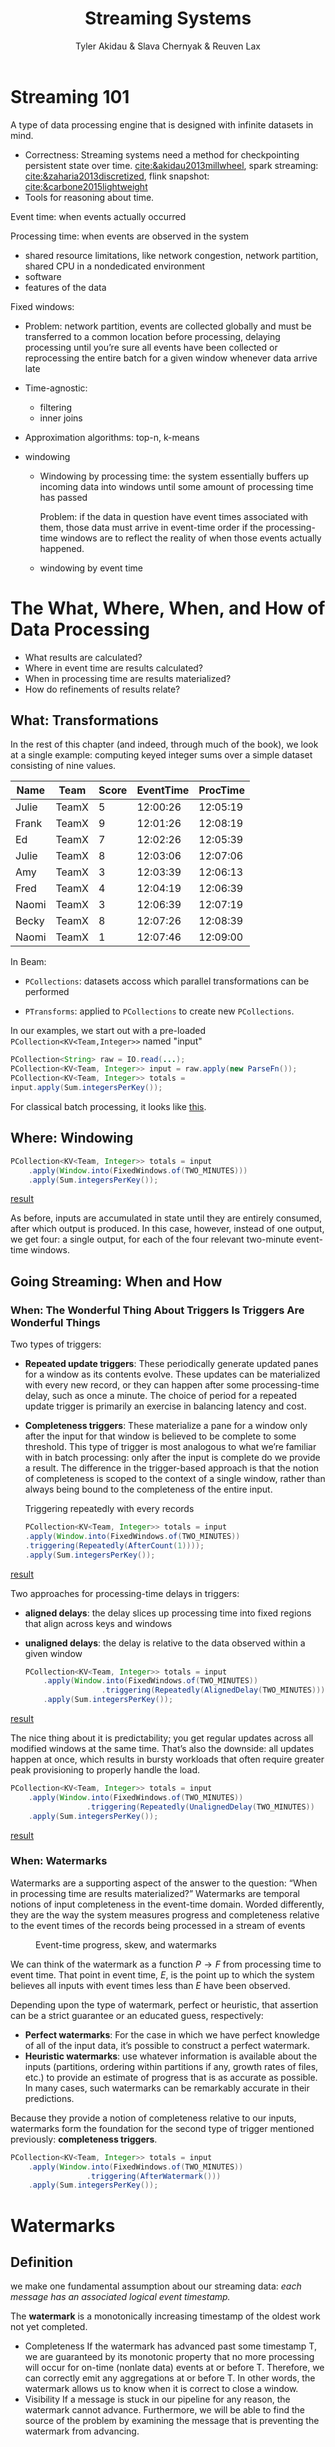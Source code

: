#+title: Streaming Systems

#+AUTHOR: Tyler Akidau & Slava Chernyak & Reuven Lax

#+EXPORT_FILE_NAME: ../latex/streamingsystems/streamingsystems.tex
#+LATEX_HEADER: \graphicspath{{../../books/}}
#+LATEX_HEADER: \usepackage{minted}
#+LATEX_HEADER: \input{../preamble.tex}
#+LATEX_HEADER: \makeindex

* Streaming 101
    A type of data processing engine that is designed with infinite datasets in mind.

    * Correctness: Streaming systems need a method for checkpointing persistent state over time.
      [[cite:&akidau2013millwheel]], spark streaming: [[cite:&zaharia2013discretized]], flink snapshot:
      [[cite:&carbone2015lightweight]]
    * Tools for reasoning about time.

    Event time: when events actually occurred

    Processing time: when events are observed in the system
    * shared resource limitations, like network congestion, network partition, shared CPU in a
      nondedicated environment
    * software
    * features of the data

    Fixed windows:
    * Problem: network partition, events are collected globally and must be transferred to a common
      location before processing, delaying processing until you’re sure all events have been
      collected or reprocessing the entire batch for a given window whenever data arrive late


    * Time-agnostic:
      * filtering
      * inner joins
    * Approximation algorithms: top-n, k-means
    * windowing
      #+ATTR_LATEX: :width .8\textwidth :float nil
      #+NAME:
      #+CAPTION:
      [[../images/streamingsystems/1.png]]
      * Windowing by processing time: the system essentially buffers up incoming data into windows
        until some amount of processing time has passed

        Problem: if the data in question have event times associated with them, those data must
        arrive in event-time order if the processing-time windows are to reflect the reality of when
        those events actually happened.
      * windowing by event time

* The What, Where, When, and How of Data Processing
    * What results are calculated?
    * Where in event time are results calculated?
    * When in processing time are results materialized?
    * How do refinements of results relate?
** What: Transformations
    In the rest of this chapter (and indeed, through much of the book), we look at a single example:
    computing keyed integer sums over a simple dataset consisting of nine values.

    |-------+-------+-------+-----------+----------|
    | Name  | Team  | Score | EventTime | ProcTime |
    |-------+-------+-------+-----------+----------|
    | Julie | TeamX |     5 |  12:00:26 | 12:05:19 |
    | Frank | TeamX |     9 |  12:01:26 | 12:08:19 |
    | Ed    | TeamX |     7 |  12:02:26 | 12:05:39 |
    | Julie | TeamX |     8 |  12:03:06 | 12:07:06 |
    | Amy   | TeamX |     3 |  12:03:39 | 12:06:13 |
    | Fred  | TeamX |     4 |  12:04:19 | 12:06:39 |
    | Naomi | TeamX |     3 |  12:06:39 | 12:07:19 |
    | Becky | TeamX |     8 |  12:07:26 | 12:08:39 |
    | Naomi | TeamX |     1 |  12:07:46 | 12:09:00 |
    |-------+-------+-------+-----------+----------|

    In Beam:
    * ~PCollections~: datasets accoss which parallel transformations can be performed
    * ~PTransforms~: applied to ~PCollections~ to create new ~PCollections~.
      #+ATTR_LATEX: :width .8\textwidth :float nil
      #+NAME:
      #+CAPTION: Types of transformations
      [[../images/streamingsystems/2.png]]
    In our examples, we start out with a pre-loaded ~PCollection<KV<Team,Integer>>~ named "input"
    #+begin_src java
PCollection<String> raw = IO.read(...);
PCollection<KV<Team, Integer>> input = raw.apply(new ParseFn());
PCollection<KV<Team, Integer>> totals =
input.apply(Sum.integersPerKey());
    #+end_src
    For classical batch processing, it looks like [[http://www.streamingbook.net/fig/2-3][this]].
** Where: Windowing
    #+begin_src java
PCollection<KV<Team, Integer>> totals = input
    .apply(Window.into(FixedWindows.of(TWO_MINUTES)))
    .apply(Sum.integersPerKey());
    #+end_src

    [[http://www.streamingbook.net/fig/2-5][result]]

    As before, inputs are accumulated in state until they are entirely consumed,
    after which output is produced. In this case, however, instead of one output,
    we get four: a single output, for each of the four relevant two-minute event-
    time windows.
** Going Streaming: When and How
*** When: The Wonderful Thing About Triggers Is Triggers Are Wonderful Things
    Two types of triggers:
    * *Repeated update triggers*: These periodically generate updated panes for a window as its
      contents evolve. These updates can be materialized with every new record, or they can happen
      after some processing-time delay, such as once a minute. The choice of period for a repeated
      update trigger is primarily an exercise in balancing latency and cost.
    * *Completeness triggers*: These materialize a pane for a window only after the input for that
      window is believed to be complete to some threshold. This type of trigger is most analogous to
      what we’re familiar with in batch processing: only after the input is complete do we provide a
      result. The difference in the trigger-based approach is that the notion of completeness is
      scoped to the context of a single window, rather than always being bound to the completeness
      of the entire input.
      #+NAME: test
      #+CAPTION: Triggering repeatedly with every records
    #+begin_src java
PCollection<KV<Team, Integer>> totals = input
.apply(Window.into(FixedWindows.of(TWO_MINUTES))
.triggering(Repeatedly(AfterCount(1))));
.apply(Sum.integersPerKey());
    #+end_src
    [[http://www.streamingbook.net/fig/2-6][result]]

    Two approaches for processing-time delays in triggers:
    * *aligned delays*: the delay slices up processing time into fixed regions that align across keys
      and windows
    * *unaligned delays*: the delay is relative to the data observed within a given window

      #+NAME: Triggering on aligned two-minute processing-time boundaries
    #+begin_src java
PCollection<KV<Team, Integer>> totals = input
    .apply(Window.into(FixedWindows.of(TWO_MINUTES))
                 .triggering(Repeatedly(AlignedDelay(TWO_MINUTES)))
    .apply(Sum.integersPerKey());
    #+end_src
    [[http://www.streamingbook.net/fig/2-7][result]]

    The nice thing about it is predictability; you get regular updates across all modified windows
    at the same time. That’s also the downside: all updates happen at once, which results in bursty
    workloads that often require greater peak provisioning to properly handle the load.

    #+LATEX: \begin{listing}[H]
    #+LATEX: \caption{Triggering on unaligned two-minute processing-time boundaries}
    #+LATEX: \label{}
    #+ATTR_LATEX: :options frame=lines
    #+BEGIN_SRC java
PCollection<KV<Team, Integer>> totals = input
    .apply(Window.into(FixedWindows.of(TWO_MINUTES))
                 .triggering(Repeatedly(UnalignedDelay(TWO_MINUTES))
    .apply(Sum.integersPerKey());
    #+END_SRC
    #+LATEX: \end{listing}


    [[http://www.streamingbook.net/fig/2-8][result]]
*** When: Watermarks
    Watermarks are a supporting aspect of the answer to the question: “When in processing time are
    results materialized?” Watermarks are temporal notions of input completeness in the event-time
    domain. Worded differently, they are the way the system measures progress and completeness
    relative to the event times of the records being processed in a stream of events

    #+ATTR_LATEX: :width .8\textwidth :float nil
    #+NAME:
    #+CAPTION: Event-time progress, skew, and watermarks
    [[../images/streamingsystems/3.png]]

    We can think of the watermark as a function \(P\to F\) from processing time to event time. That
    point in event time, \(E\), is the point up to which the system believes all inputs with event
    times less than \(E\) have been observed.

    Depending upon the type of watermark, perfect or heuristic, that assertion can be a strict
    guarantee or an educated guess, respectively:
    * *Perfect watermarks*: For the case in which we have perfect knowledge of all of the input data,
      it’s possible to construct a perfect watermark.
    * *Heuristic watermarks*: use whatever information is available about the inputs (partitions,
      ordering within partitions if any, growth rates of files, etc.) to provide an estimate of
      progress that is as accurate as possible. In many cases, such watermarks can be remarkably
      accurate in their predictions.

    Because they provide a notion of completeness relative to our inputs, watermarks form the
    foundation for the second type of trigger mentioned previously: *completeness triggers*.
    #+LATEX: \begin{listing}[H]
    #+LATEX: \caption{Watermark completeness trigger}
    #+LATEX: \label{}
    #+ATTR_LATEX: :options frame=lines
    #+BEGIN_SRC java
PCollection<KV<Team, Integer>> totals = input
    .apply(Window.into(FixedWindows.of(TWO_MINUTES))
                 .triggering(AfterWatermark()))
    .apply(Sum.integersPerKey());
    #+END_SRC
    #+LATEX: \end{listing}
* Watermarks
** Definition
    we make one fundamental assumption about our streaming data: /each message has an associated
    logical event timestamp./

    #+ATTR_LATEX: :options []
    #+BEGIN_definition
    The *watermark* is a monotonically increasing timestamp of the oldest work not yet completed.
    #+END_definition

    * Completeness
        If the watermark has advanced past some timestamp T, we are guaranteed
        by its monotonic property that no more processing will occur for on-time
        (nonlate data) events at or before T. Therefore, we can correctly emit any
        aggregations at or before T. In other words, the watermark allows us to
        know when it is correct to close a window.
    * Visibility
        If a message is stuck in our pipeline for any reason, the watermark cannot
        advance. Furthermore, we will be able to find the source of the problem
        by examining the message that is preventing the watermark from
        advancing.
** Source Watermark Creation
** Watermark Propagation
    #+ATTR_LATEX: :options [Pipeline Stages]
    #+BEGIN_examplle
    Different stages are typically necessary every time your pipeline groups data together by some
    new dimension. For example, if you had a pipeline that consumed raw data, computed some per-user
    aggregates, and then used those per-user aggregates to compute some per-team aggregates, you’d
    likely end up with a three-stage pipeline:
    * One consuming the raw, ungrouped data
    * One grouping the data by user and computing per-user aggregates
    * One grouping the data by team and computing per-team aggregates
    #+END_examplle

    Watermarks are created at input sources, as discussed in the preceding section. They then
    conceptually flow through the system as data progress through it.

    We give the following definitions for the watermarks at the boundaries of stages:
    * An *input watermark*, which captures the progress of everything upstream of that stage (i.e.,
      how complete the input is for that stage). For sources, the input watermark is a
      source-specific function creating the watermark for the input data. For nonsource stages, the
      input watermark is defined as the minimum of the output watermarks of all
      shards/partitions/instances of all of its upstream sources and stages.
    * An *output watermark*, which captures the progress of the stage itself, and is essentially
      defined as the minimum of the stage’s input watermark and the event times of all nonlate data
      active messages within the stage. Exactly what “active” encompasses is somewhat dependent upon
      the operations a given stage actually performs, and the implementation of the stream
      processing system. It typically includes data buffered for aggregation but not yet
      materialized downstream, pending output data in flight to downstream stages, and so on.

    One nice feature of defining an input and output watermark for a specific stage is that we can
    use these to calculate the amount of event-time latency introduced by a stage. Subtracting the
    value of a stage’s output watermark from the value of its input watermark gives the amount of
    event-time latency or lag introduced by the stage.

    Output watermark could be the minimum of the following:
    * *Per-source* watermark - for each sending stage
    * *Per-external input* watermark - for sources external to the pipeline
    * *Per-state component* watermark - for each type of state that can be written
    * *Per-output buffer* watermark - for each receiving stage
** Understanding Watermark Propagation

* Advanced Windowing

* Exactly-Once and Side Effects

* Streams and Tables

* The Practicalities of Persistent State

* Streaming SQL

* Streaming Joins

* The Evolution of Large-Scale Data Processing
